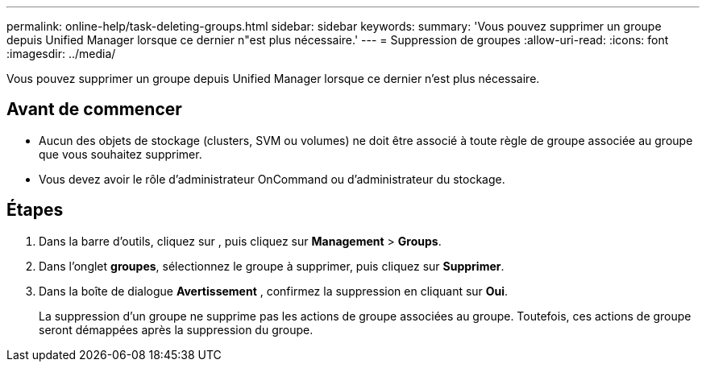 ---
permalink: online-help/task-deleting-groups.html 
sidebar: sidebar 
keywords:  
summary: 'Vous pouvez supprimer un groupe depuis Unified Manager lorsque ce dernier n"est plus nécessaire.' 
---
= Suppression de groupes
:allow-uri-read: 
:icons: font
:imagesdir: ../media/


[role="lead"]
Vous pouvez supprimer un groupe depuis Unified Manager lorsque ce dernier n'est plus nécessaire.



== Avant de commencer

* Aucun des objets de stockage (clusters, SVM ou volumes) ne doit être associé à toute règle de groupe associée au groupe que vous souhaitez supprimer.
* Vous devez avoir le rôle d'administrateur OnCommand ou d'administrateur du stockage.




== Étapes

. Dans la barre d'outils, cliquez sur *image:../media/clusterpage-settings-icon.gif[""]*, puis cliquez sur *Management* > *Groups*.
. Dans l'onglet *groupes*, sélectionnez le groupe à supprimer, puis cliquez sur *Supprimer*.
. Dans la boîte de dialogue *Avertissement* , confirmez la suppression en cliquant sur *Oui*.
+
La suppression d'un groupe ne supprime pas les actions de groupe associées au groupe. Toutefois, ces actions de groupe seront démappées après la suppression du groupe.


